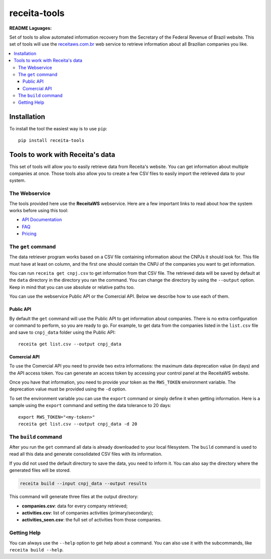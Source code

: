 receita-tools
=============

|pypi| |travis| |license|

**README Laguages:** |ptbr| |en|

Set of tools to allow automated information recovery from the
Secretary of the Federal Revenue of Brazil website. This set of
tools will use the `receitaws.com.br <http://receitaws.com.br>`_
web service to retrieve information about all Brazilian
companies you like.

.. contents::
   :local:

.. |pypi| image:: https://img.shields.io/pypi/v/receita-tools.svg?style=flat-square
    :target: https://pypi.python.org/pypi/receita-tools

.. |travis| image:: https://img.shields.io/travis/vkruoso/receita-tools.svg?style=flat-square
    :target: https://travis-ci.org/vkruoso/receita-tools
    :alt: Build Status

.. |license| image:: https://img.shields.io/dub/l/vibe-d.svg?style=flat-square

.. |ptbr| image:: https://flagicons.lipis.dev/flags/4x3/br.svg
    :target: https://github.com/vkruoso/receita-tools/blob/master/README.rst
    :height: 20px

.. |en| image:: https://flagicons.lipis.dev/flags/4x3/us.svg
    :target: https://github.com/vkruoso/receita-tools/blob/master/README.en.rst
    :height: 20px

Installation
------------

To install the tool the easiest way is to use ``pip``::

    pip install receita-tools


Tools to work with Receita's data
---------------------------------

This set of tools will allow you to easily retrieve data from Receita's
website. You can get information about multiple companies at once. Those
tools also allow you to create a few CSV files to easily import the
retrieved data to your system.

The Webservice
++++++++++++++

The tools provided here use the **ReceitaWS** webservice. Here are a few
important links to read about how the system works before using this tool:

* `API Documentation`_
* `FAQ`_
* `Pricing`_

.. _API Documentation: https://www.receitaws.com.br/api
.. _FAQ: https://www.receitaws.com.br/faq
.. _Pricing: https://www.receitaws.com.br/pricing

The ``get`` command
+++++++++++++++++++

The data retriever program works based on a CSV file containing information
about the CNPJs it should look for. This file must have at least on column,
and the first one should contain the CNPJ of the companies you want to get
information.

You can run ``receita get cnpj.csv`` to get information from that CSV file.
The retrieved data will be saved by default at the ``data`` directory in the
directory you ran the command. You can change the directory by using the
``--output`` option. Keep in mind that you can use absolute or relative
paths too.

You can use the webservice Public API or the Comercial API. Below we describe
how to use each of them.

Public API
**********

By default the ``get`` command will use the Public API to get information about
companies. There is no extra configuration or command to perform, so you
are ready to go. For example, to get data from the companies listed in the
``list.csv`` file and save to ``cnpj_data`` folder using the Public API::

    receita get list.csv --output cnpj_data

Comercial API
*************

To use the Comercial API you need to provide two extra informations: the
maximum data deprecation value (in days) and the API access token. You can
generate an access token by accessing your control panel at the ReceitaWS
website.

Once you have that information, you need to provide your token as the
``RWS_TOKEN`` environment variable. The deprecation value must be provided
using the ``-d`` option.

To set the environment variable you can use the ``export`` command or simply
define it when getting information. Here is a sample using the ``export``
command and setting the data tolerance to 20 days::

    export RWS_TOKEN="<my-token>"
    receita get list.csv --output cnpj_data -d 20

The ``build`` command
+++++++++++++++++++++

After you run the ``get`` command all data is already downloaded to your
local filesystem. The ``build`` command is used to read all this data and
generate consolidated CSV files with its information.

If you did not used the default directory to save the data, you need to
inform it. You can also say the directory where the generated files will
be stored.

.. code::

    receita build --input cnpj_data --output results

This command will generate three files at the output directory:

* **companies.csv**: data for every company retrieved;
* **activities.csv**: list of companies activities (primary/secondary);
* **activities_seen.csv**: the full set of activities from those companies.

Getting Help
++++++++++++

You can always use the ``--help`` option to get help about a command.
You can also use it with the subcommands, like ``receita build --help``.
